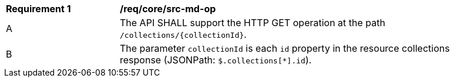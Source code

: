 [[req_core_src-md-op]]
[width="90%",cols="2,6a"]
|===
^|*Requirement {counter:req-id}* |*/req/core/src-md-op* 
^|A|The API SHALL support the HTTP GET operation at the path `/collections/{collectionId}`.
^|B|The parameter `collectionId` is each `id` property in the resource collections response (JSONPath: `$.collections[*].id`).
|===
